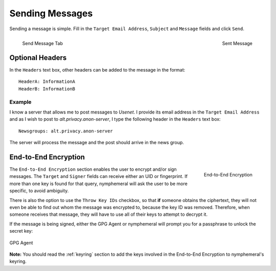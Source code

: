 .. _composition:

================
Sending Messages
================
Sending a message is simple. Fill in the ``Target Email Address``,
``Subject`` and ``Message`` fields and click ``Send``.

.. figure:: send.png
   :scale: 50%
   :alt: Send Message Tab
   :align: left

   Send Message Tab

.. figure:: sent.png
   :scale: 50%
   :alt: Sent Message
   :align: right

   Sent Message

Optional Headers
----------------
In the ``Headers`` text box, other headers can be added to the
message in the format::

    HeaderA: InformationA
    HeaderB: InformationB

Example
'''''''
I know a server that allows me to post messages to *Usenet*. I
provide its email address in the ``Target Email Address`` and as I
wish to post to *alt.privacy.anon-server*, I type the following
header in the ``Headers`` text box::

    Newsgroups: alt.privacy.anon-server

The server will process the message and the post should arrive in
the news group.

End-to-End Encryption
---------------------
.. figure:: e2e.png
   :alt: End-to-End Encryption
   :scale: 40%
   :align: right

   End-to-End Encryption

The ``End-to-End Encryption`` section enables the user to encrypt
and/or sign messages. The ``Target`` and ``Signer`` fields can
receive either an UID or fingerprint. If more than one key is found
for that query, nymphemeral will ask the user to be more specific, to
avoid ambiguity.

There is also the option to use the ``Throw Key IDs`` checkbox, so
that **if** someone obtains the ciphertext, they will not even be
able to find out whom the message was encrypted to, because the key
ID was removed. Therefore, when someone receives that message, they
will have to use all of their keys to attempt to decrypt it.

If the message is being signed, either the GPG Agent or nymphemeral
will prompt you for a passphrase to unlock the secret key:

.. figure:: agent.png
   :alt: GPG Agent
   :align: center

   GPG Agent

**Note:** You should read the :ref:`keyring` section to add the keys
involved in the End-to-End Encryption to nymphemeral's keyring.
